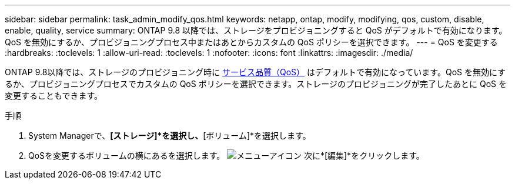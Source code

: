 ---
sidebar: sidebar 
permalink: task_admin_modify_qos.html 
keywords: netapp, ontap, modify, modifying, qos, custom, disable, enable, quality, service 
summary: ONTAP 9.8 以降では、ストレージをプロビジョニングすると QoS がデフォルトで有効になります。QoS を無効にするか、プロビジョニングプロセス中またはあとからカスタムの QoS ポリシーを選択できます。 
---
= QoS を変更する
:hardbreaks:
:toclevels: 1
:allow-uri-read: 
:toclevels: 1
:nofooter: 
:icons: font
:linkattrs: 
:imagesdir: ./media/


[role="lead"]
ONTAP 9.8以降では、ストレージのプロビジョニング時に xref:./performance-admin/guarantee-throughput-qos-task.html[サービス品質（QoS）] はデフォルトで有効になっています。QoS を無効にするか、プロビジョニングプロセスでカスタムの QoS ポリシーを選択できます。ストレージのプロビジョニングが完了したあとに QoS を変更することもできます。

.手順
. System Managerで、*[ストレージ]*を選択し、*[ボリューム]*を選択します。
. QoSを変更するボリュームの横にあるを選択します。 image:icon_kabob.gif["メニューアイコン"] 次に*[編集]*をクリックします。

